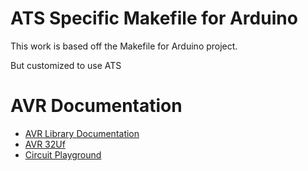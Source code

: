 * ATS Specific Makefile for Arduino 
This work is based off the Makefile for Arduino project.

But customized to use ATS 


* AVR Documentation
+  [[https://www.nongnu.org/avr-libc/user-manual/modules.html][AVR Library Documentation]]
+ [[http://ww1.microchip.com/downloads/en/devicedoc/atmel-7766-8-bit-avr-atmega16u4-32u4_datasheet.pdf][AVR 32Uf ]]
+ [[https://learn.adafruit.com/introducing-circuit-playground?view=all][Circuit Playground]]

